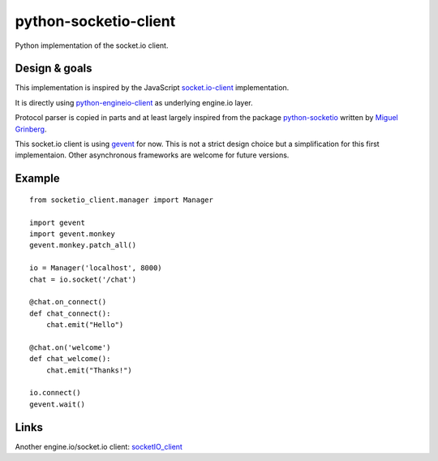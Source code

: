 python-socketio-client
======================

Python implementation of the socket.io client.

Design & goals
--------------

This implementation is inspired by the JavaScript `socket.io-client`_
implementation.

It is directly using `python-engineio-client`_ as underlying engine.io layer.

Protocol parser is copied in parts and at least largely inspired from the
package `python-socketio`_ written by `Miguel Grinberg`_.

This socket.io client is using `gevent`_ for now. This is not a strict design
choice but a simplification for this first implementaion. Other asynchronous
frameworks are welcome for future versions.

Example
-------

::

    from socketio_client.manager import Manager

    import gevent
    import gevent.monkey
    gevent.monkey.patch_all()

    io = Manager('localhost', 8000)
    chat = io.socket('/chat')

    @chat.on_connect()
    def chat_connect():
        chat.emit("Hello")

    @chat.on('welcome')
    def chat_welcome():
        chat.emit("Thanks!")

    io.connect()
    gevent.wait()


Links
-----

Another engine.io/socket.io client: `socketIO_client`_

.. _socket.io-client: https://github.com/socketio/socket.io-client
.. _python-socketio: https://github.com/miguelgrinberg/python-socketio
.. _Miguel Grinberg: https://github.com/miguelgrinberg
.. _python-engineio-client: https://github.com/veo-labs/python-engineio-client
.. _gevent: http://gevent.org/
.. _socketIO_client: https://github.com/invisibleroads/socketIO-client
